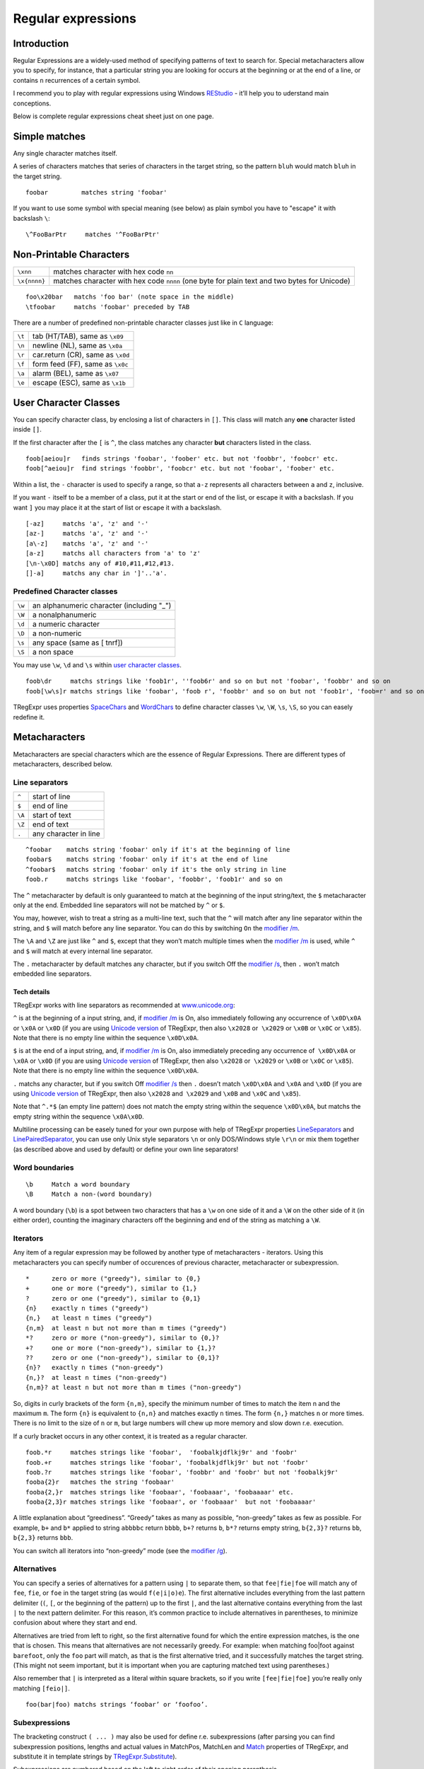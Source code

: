 Regular expressions
===================


Introduction
------------

Regular Expressions are a widely-used method of specifying patterns of
text to search for. Special metacharacters allow you to specify, for
instance, that a particular string you are looking for occurs at the
beginning or at the end of a line, or contains ``n`` recurrences of a certain
symbol.

I recommend you to play with regular expressions using Windows
`REStudio <https://github.com/masterandrey/TRegExpr/releases/download/0.952b/REStudio.exe>`__
- it’ll help you to uderstand main conceptions.

Below is complete regular expressions cheat sheet just on one page.

Simple matches
--------------

Any single character matches itself.

A series of characters matches that series of characters in the target
string, so the pattern ``bluh`` would match ``bluh`` in the target
string.

::

     foobar         matches string 'foobar'

If you want to use some symbol with special meaning (see below) as plain
symbol you have to "escape" it with backslash ``\``:

::

     \^FooBarPtr     matches '^FooBarPtr'

Non-Printable Characters
------------------------

============ ============================================================================================
``\xnn``     matches character with hex code ``nn``
``\x{nnnn}`` matches character with hex code ``nnnn`` (one byte for plain text and two bytes for Unicode)
============ ============================================================================================

::

     foo\x20bar   matchs 'foo bar' (note space in the middle)
     \tfoobar     matchs 'foobar' preceded by TAB

There are a number of predefined non-printable character classes
just like in ``C`` language:

======== ==========================================================================
``\t``   tab (HT/TAB), same as ``\x09``
``\n``   newline (NL), same as ``\x0a``
``\r``   car.return (CR), same as ``\x0d``
``\f``   form feed (FF), same as ``\x0c``
``\a``   alarm (BEL), same as ``\x07``
``\e``   escape (ESC), same as ``\x1b``
======== ==========================================================================

User Character Classes
----------------------

You can specify character class, by enclosing a list of characters in
``[]``. This class will match any **one** character listed inside ``[]``.

If the first character after the ``[`` is ``^``, the class matches any
character **but** characters listed in the class.

::

     foob[aeiou]r   finds strings 'foobar', 'foober' etc. but not 'foobbr', 'foobcr' etc.
     foob[^aeiou]r  find strings 'foobbr', 'foobcr' etc. but not 'foobar', 'foober' etc.

Within a list, the ``-`` character is used to specify a range, so that
``a-z`` represents all characters between ``a`` and ``z``, inclusive.

If you want ``-`` itself to be a member of a class, put it at the start
or end of the list, or escape it with a backslash. If you want ``]`` you
may place it at the start of list or escape it with a backslash.

::

     [-az]     matchs 'a', 'z' and '-'
     [az-]     matchs 'a', 'z' and '-'
     [a\-z]    matchs 'a', 'z' and '-'
     [a-z]     matchs all characters from 'a' to 'z'
     [\n-\x0D] matchs any of #10,#11,#12,#13.
     []-a]     matchs any char in ']'..'a'.

Predefined Character classes
~~~~~~~~~~~~~~~~~~~~~~~~~~~~

======     =========================================
``\w``     an alphanumeric character (including "_")
``\W``     a nonalphanumeric
``\d``     a numeric character
``\D``     a non-numeric
``\s``     any space (same as [ \t\n\r\f])
``\S``     a non space
======     =========================================

You may use ``\w``, ``\d`` and ``\s`` within `user character classes <User Character Classes_>`_.

::

     foob\dr     matchs strings like 'foob1r', ''foob6r' and so on but not 'foobar', 'foobbr' and so on
     foob[\w\s]r matchs strings like 'foobar', 'foob r', 'foobbr' and so on but not 'foob1r', 'foob=r' and so on

TRegExpr uses properties
`SpaceChars <tregexpr_interface.html#spacechars>`_ and
`WordChars <tregexpr_interface.html#wordchars>`_ to define
character classes ``\w``, ``\W``, ``\s``, ``\S``, so you can easely
redefine it.

Metacharacters
--------------

Metacharacters are special characters which are the essence of Regular
Expressions. There are different types of metacharacters, described
below.

Line separators
~~~~~~~~~~~~~~~

======  =====================
``^``   start of line
``$``   end of line
``\A``  start of text
``\Z``  end of text
``.``   any character in line
======  =====================

::

     ^foobar    matchs string 'foobar' only if it's at the beginning of line
     foobar$    matchs string 'foobar' only if it's at the end of line
     ^foobar$   matchs string 'foobar' only if it's the only string in line
     foob.r     matchs strings like 'foobar', 'foobbr', 'foob1r' and so on

The ``^`` metacharacter by default is only guaranteed to match at the
beginning of the input string/text, the ``$`` metacharacter only at the
end. Embedded line separators will not be matched by ``^`` or ``$``.

You may, however, wish to treat a string as a multi-line text, such
that the ``^`` will match after any line separator within the string,
and ``$`` will match before any line separator. You can do this by
switching ``On`` the `modifier /m <#m>`_.

The ``\A`` and ``\Z`` are just like ``^`` and ``$``, except that they
won’t match multiple times when the `modifier
/m <#m>`_ is used, while ``^`` and ``$``
will match at every internal line separator.

The ``.`` metacharacter by default matches any character, but if you
switch Off the `modifier /s <#s>`_, then
``.`` won’t match embedded line separators.

Tech details
^^^^^^^^^^^^

TRegExpr works with line separators as recommended at
`www.unicode.org <http://www.unicode.org/unicode/reports/tr18/>`__:

``^`` is at the beginning of a input string, and, if `modifier
/m <#m>`_ is On, also immediately following
any occurrence of ``\x0D\x0A`` or ``\x0A`` or ``\x0D`` (if you are using
`Unicode version <tregexpr_interface.html#unicode>`__ of TRegExpr, then
also ``\x2028`` or  ``\x2029`` or ``\x0B`` or ``\x0C`` or ``\x85``).
Note that there is no empty line within the sequence ``\x0D\x0A``.

``$`` is at the end of a input string, and, if `modifier
/m <#m>`_ is On, also immediately preceding
any occurrence of  ``\x0D\x0A`` or ``\x0A`` or ``\x0D`` (if you are
using `Unicode version <tregexpr_interface.html#unicode>`__ of TRegExpr,
then also ``\x2028`` or  ``\x2029`` or ``\x0B`` or ``\x0C`` or
``\x85``). Note that there is no empty line within the sequence
``\x0D\x0A``.

``.`` matchs any character, but if you switch Off `modifier
/s <#s>`_ then ``.`` doesn’t match
``\x0D\x0A`` and ``\x0A`` and ``\x0D`` (if you are using `Unicode
version <tregexpr_interface.html#unicode>`__ of TRegExpr, then also
``\x2028`` and  ``\x2029`` and ``\x0B`` and ``\x0C`` and ``\x85``).

Note that ``^.*$`` (an empty line pattern) does not match the empty
string within the sequence ``\x0D\x0A``, but matchs the empty string
within the sequence ``\x0A\x0D``.

Multiline processing can be easely tuned for your own purpose with help
of TRegExpr properties
`LineSeparators <tregexpr_interface.html#lineseparators>`_ and
`LinePairedSeparator <tregexpr_interface.html#linepairedseparator>`_,
you can use only Unix style separators ``\n`` or only DOS/Windows style
``\r\n`` or mix them together (as described above and used by default)
or define your own line separators!

Word boundaries
~~~~~~~~~~~~~~~

::

     \b     Match a word boundary
     \B     Match a non-(word boundary)

A word boundary (``\b``) is a spot between two characters that has a
``\w`` on one side of it and a ``\W`` on the other side of it (in either
order), counting the imaginary characters off the beginning and end of
the string as matching a ``\W``.

Iterators
~~~~~~~~~

Any item of a regular expression may be followed by another type of
metacharacters - iterators. Using this metacharacters you can specify
number of occurences of previous character, metacharacter or
subexpression.

::

     *      zero or more ("greedy"), similar to {0,}
     +      one or more ("greedy"), similar to {1,}
     ?      zero or one ("greedy"), similar to {0,1}
     {n}    exactly n times ("greedy")
     {n,}   at least n times ("greedy")
     {n,m}  at least n but not more than m times ("greedy")
     *?     zero or more ("non-greedy"), similar to {0,}?
     +?     one or more ("non-greedy"), similar to {1,}?
     ??     zero or one ("non-greedy"), similar to {0,1}?
     {n}?   exactly n times ("non-greedy")
     {n,}?  at least n times ("non-greedy")
     {n,m}? at least n but not more than m times ("non-greedy")

So, digits in curly brackets of the form ``{n,m}``, specify the minimum
number of times to match the item n and the maximum ``m``. The form
``{n}`` is equivalent to ``{n,n}`` and matches exactly ``n`` times. The
form ``{n,}`` matches ``n`` or more times. There is no limit to the size
of ``n`` or ``m``, but large numbers will chew up more memory and slow
down r.e. execution.

If a curly bracket occurs in any other context, it is treated as a
regular character.

::

     foob.*r     matches strings like 'foobar',  'foobalkjdflkj9r' and 'foobr'
     foob.+r     matches strings like 'foobar', 'foobalkjdflkj9r' but not 'foobr'
     foob.?r     matches strings like 'foobar', 'foobbr' and 'foobr' but not 'foobalkj9r'
     fooba{2}r   matches the string 'foobaar'
     fooba{2,}r  matches strings like 'foobaar', 'foobaaar', 'foobaaaar' etc.
     fooba{2,3}r matches strings like 'foobaar', or 'foobaaar'  but not 'foobaaaar'

A little explanation about “greediness”. “Greedy” takes as many as
possible, “non-greedy” takes as few as possible. For example, ``b+`` and
``b*`` applied to string ``abbbbc`` return ``bbbb``, ``b+?`` returns
``b``, ``b*?`` returns empty string, ``b{2,3}?`` returns ``bb``,
``b{2,3}`` returns ``bbb``.

You can switch all iterators into “non-greedy” mode (see the `modifier
/g <#g>`_).

Alternatives
~~~~~~~~~~~~

You can specify a series of alternatives for a pattern using ``|`` to
separate them, so that ``fee|fie|foe`` will match any of ``fee``, ``fie``,
or ``foe`` in the target string (as would ``f(e|i|o)e``). The first
alternative includes everything from the last pattern delimiter (``(``,
``[``, or the beginning of the pattern) up to the first ``|``, and the
last alternative contains everything from the last ``|`` to the next
pattern delimiter. For this reason, it’s common practice to include
alternatives in parentheses, to minimize confusion about where they
start and end.

Alternatives are tried from left to right, so the first alternative
found for which the entire expression matches, is the one that is
chosen. This means that alternatives are not necessarily greedy. For
example: when matching foo|foot against ``barefoot``, only the ``foo``
part will match, as that is the first alternative tried, and it
successfully matches the target string. (This might not seem important,
but it is important when you are capturing matched text using
parentheses.)

Also remember that ``|`` is interpreted as a literal within square
brackets, so if you write ``[fee|fie|foe]`` you’re really only matching
``[feio|]``.

::

    foo(bar|foo) matchs strings ‘foobar’ or ‘foofoo’.

Subexpressions
~~~~~~~~~~~~~~

The bracketing construct ``( ... )`` may also be used for define r.e.
subexpressions (after parsing you can find subexpression positions,
lengths and actual values in MatchPos, MatchLen and
`Match <tregexpr_interface.html#match>`_ properties of
TRegExpr, and substitute it in template strings by
`TRegExpr.Substitute <tregexpr_interface.html#substitute>`_).

Subexpressions are numbered based on the left to right order of their
opening parenthesis.

First subexpression has number ``1`` (whole r.e. match has number ``0``
- you can substitute it in
`TRegExpr.Substitute <tregexpr_interface.html#substitute>`_ as
``$0`` or ``$&``).

::

     (foobar){8,10} matchs strings which contain 8, 9 or 10 instances of the 'foobar'
     foob(\[0-9\]|a+)r matchs 'foob0r', 'foob1r' , 'foobar', 'foobaar', 'foobaar' etc.

Backreferences
~~~~~~~~~~~~~~

Metacharacters ``\1`` through ``\9`` are interpreted as backreferences.
``\n`` matches previously matched subexpression ``#n``.

::

     (.)\1+        matchs 'aaaa' and 'cc'.
     (.+)\1+       also match 'abab' and '123123'

 ``(['"]?)(\d+)\1`` matchs ``"13"`` (in double quotes), or ``'4'`` (in
single quotes) or ``77`` (without quotes) etc

Modifiers
---------

Modifiers are for changing behaviour of ``TRegExpr``.

There are two ways to set up modifiers:

1)
Embed within the regular expression using
the `(?imsxr-imsxr) <#inlinemodifiers>`_.

2)
Assign to appropriate ``TRegExpr`` property
(`Modifier* <tregexpr_interface.html#modifierstr>`__. The
default values for new instances of TRegExpr object defined in `global
variables <tregexpr_interface.html#global-constants>`_. For example global variable
``RegExprModifierX`` defines default value for ``ModifierX`` property.

i
~

Case-insensitive pattern matching (using installed in you system
locale settings), see also
`InvertCase <tregexpr_interface.html#invertcase>`__.

m
~

Treat string as multiple lines. So ``^`` and ``$`` matches the start or end
of any line anywhere within the string.

See also `Line
separators <tregexpr_interface.html#lineseparators>`_.

s
~

Treat string as single line. So ``.`` matches any
character whatsoever, even a line separators.

See also `Line
separators <tregexpr_interface.html#lineseparators>`_, which it
normally would not match.

g
~

Non standard modifier. Switching it Off you’ll switch all following
operators into non-greedy mode (by default this modifier is On). So, if
modifier ``/g`` is Off then ``+`` works as ``+?``, ``\*`` as ``\*?`` and
so on

x
~

Tells the ``TRegExpr`` to ignore whitespace that
is neither backslashed nor within a character class. You can use this to
break up your regular expression into more readable parts.

The ``#`` character is also treated as a metacharacter introducing a
comment.

::

    (
    (abc) \# comment 1
      |   \# you can use spaces to format r.e. - TRegExpr ignores it
    (efg) \# comment 2
    )

This also means that if you want real whitespace or ``#`` characters in
the pattern (outside a character class, where they are unaffected by
``/x``), you’ll either have to escape them or encode them using
octal or hex escapes.

r
~

Non-standard modifier. If is set then range ``а-я`` includes
also ``ё``. And ``А-Я`` includes also ``Ё``. And ``а-Я``
includes all russian symbols.

The modifier is set `On` by default. If you want switch if
``off`` by default - set false to global variable
`RegExprModifierR <tregexpr_interface.html#regexprmodifierr>`_.

Perl extensions
---------------

.. _inlinemodifiers:

(?imsxr-imsxr)
~~~~~~~~~~~~~~

You may use it into r.e. for modifying modifiers by the fly. If this
construction inlined into subexpression, then it effects only into this
subexpression

::

     (?i)Saint-Petersburg       matchs 'Saint-petersburg' and 'Saint-Petersburg'
     (?i)Saint-(?-i)Petersburg  matchs 'Saint-Petersburg' but not 'Saint-petersburg'
     (?i)(Saint-)?Petersburg    matchs 'Saint-petersburg' and 'saint-petersburg'
     ((?i)Saint-)?Petersburg    matchs 'saint-Petersburg', but not 'saint-petersburg'

(?#text)
~~~~~~~~

A comment, the text is ignored. Note that TRegExpr closes the comment as
soon as it sees a ``)``, so there is no way to put a literal ``)`` in
the comment.

Just now don’t forget to read the `FAQ <faq.html>`_ (expecially
‘non-greediness’ optimization
`question <faq.html#nongreedyoptimization>`_).
